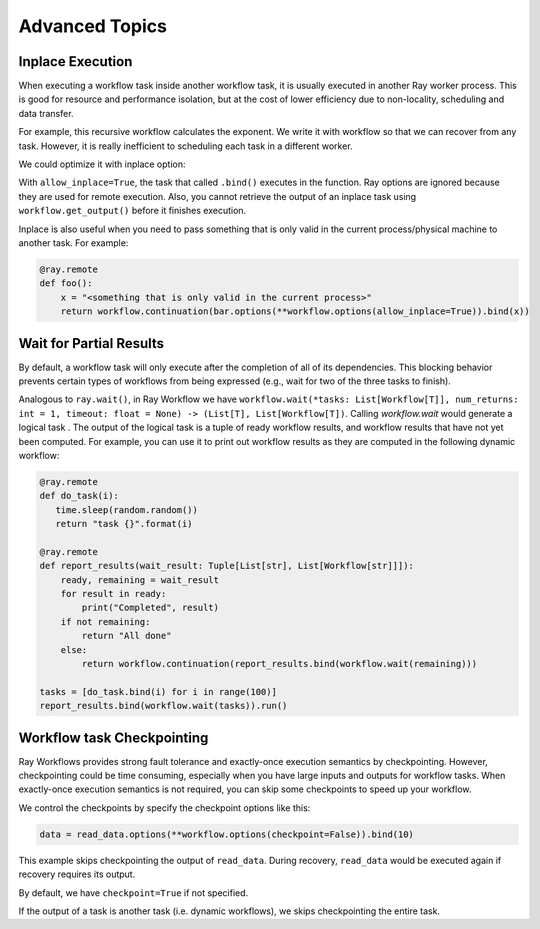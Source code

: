 Advanced Topics
===============

Inplace Execution
-----------------

When executing a workflow task inside another workflow task, it is usually executed in another Ray worker process. This is good for resource and performance isolation, but at the cost of lower efficiency due to non-locality, scheduling and data transfer.

For example, this recursive workflow calculates the exponent. We write it with workflow so that we can recover from any task. However, it is really inefficient to scheduling each task in a different worker.

.. code-block:: python
    :caption: Workflow without inplace execution:

    import ray
    from ray import workflow

    @ray.remote
    def exp_remote(k, n):
        if n == 0:
            return k
        return workflow.continuation(exp_remote.bind(2 * k, n - 1))

We could optimize it with inplace option:

.. code-block:: python
    :caption: Workflow with inplace execution:

    import ray
    from ray import workflow

    @ray.remote
    def exp_inplace(k, n):
        if n == 0:
            return k
        return workflow.continuation(
            exp_inplace.options(**workflow.options(allow_inplace=True)).bind(2 * k, n - 1))

    assert workflow.create(exp_inplace.bind(3, 7)).run() == 3 * 2 ** 7


With ``allow_inplace=True``, the task that called ``.bind()`` executes in the function. Ray options are ignored because they are used for remote execution. Also, you cannot retrieve the output of an inplace task using ``workflow.get_output()`` before it finishes execution.

Inplace is also useful when you need to pass something that is only valid in the current process/physical machine to another task. For example:

.. code-block:: python

    @ray.remote
    def foo():
        x = "<something that is only valid in the current process>"
        return workflow.continuation(bar.options(**workflow.options(allow_inplace=True)).bind(x))


Wait for Partial Results
------------------------

By default, a workflow task will only execute after the completion of all of its dependencies. This blocking behavior prevents certain types of workflows from being expressed (e.g., wait for two of the three tasks to finish).

Analogous to ``ray.wait()``, in Ray Workflow we have ``workflow.wait(*tasks: List[Workflow[T]], num_returns: int = 1, timeout: float = None) -> (List[T], List[Workflow[T])``. Calling `workflow.wait` would generate a logical task . The output of the logical task is a tuple of ready workflow results, and workflow results that have not yet been computed. For example, you can use it to print out workflow results as they are computed in the following dynamic workflow:

.. code-block:: python

    @ray.remote
    def do_task(i):
       time.sleep(random.random())
       return "task {}".format(i)

    @ray.remote
    def report_results(wait_result: Tuple[List[str], List[Workflow[str]]]):
        ready, remaining = wait_result
        for result in ready:
            print("Completed", result)
        if not remaining:
            return "All done"
        else:
            return workflow.continuation(report_results.bind(workflow.wait(remaining)))

    tasks = [do_task.bind(i) for i in range(100)]
    report_results.bind(workflow.wait(tasks)).run()


Workflow task Checkpointing
---------------------------

Ray Workflows provides strong fault tolerance and exactly-once execution semantics by checkpointing. However, checkpointing could be time consuming, especially when you have large inputs and outputs for workflow tasks. When exactly-once execution semantics is not required, you can skip some checkpoints to speed up your workflow.


We control the checkpoints by specify the checkpoint options like this:

.. code-block:: python

    data = read_data.options(**workflow.options(checkpoint=False)).bind(10)

This example skips checkpointing the output of ``read_data``. During recovery, ``read_data`` would be executed again if recovery requires its output.

By default, we have ``checkpoint=True`` if not specified.

If the output of a task is another task (i.e. dynamic workflows), we skips checkpointing the entire task.

